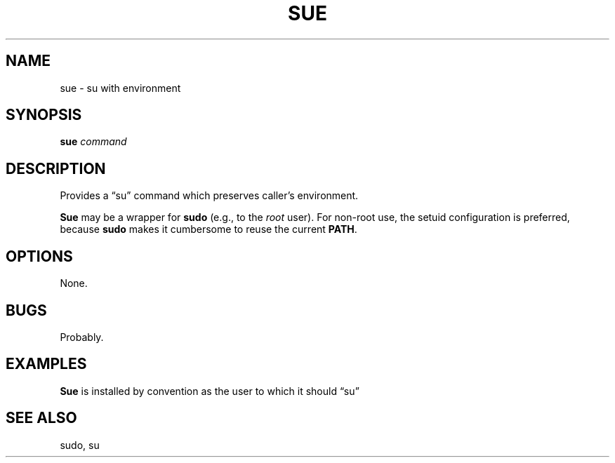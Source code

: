 .\" $Id: sue.1,v 1.5 2024/07/12 22:56:16 tom Exp $
.TH SUE 1 2024-07-12 "MiscTools" "User commands"
.ie \n(.g \{\
.ds `` \(lq
.ds '' \(rq
.\}
.el \{\
.ie t .ds `` ``
.el   .ds `` ""
.ie t .ds '' ''
.el   .ds '' ""
.\}
.hy 0
.SH NAME
sue \-
su with environment
.SH SYNOPSIS
.B sue
.I command
.
.SH DESCRIPTION
Provides a \*(``su\*('' command which preserves caller's environment.
.PP
\fBSue\fR may be a wrapper for \fBsudo\fP (e.g., to the \fIroot\fP user).
For non-root use, the setuid configuration is preferred,
because \fBsudo\fP makes it cumbersome to reuse the current \fBPATH\fP.
.
.SH OPTIONS
None.
.
.
.SH BUGS
.
Probably.
.
.SH EXAMPLES
.
\fBSue\fR is installed by convention as the user to which it should \*(``su\*(''
.
.SH SEE ALSO
sudo, su
